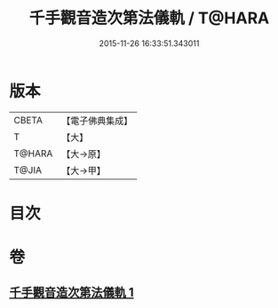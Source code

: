 #+TITLE: 千手觀音造次第法儀軌 / T@HARA
#+DATE: 2015-11-26 16:33:51.343011
* 版本
 |     CBETA|【電子佛典集成】|
 |         T|【大】     |
 |    T@HARA|【大→原】   |
 |     T@JIA|【大→甲】   |

* 目次
* 卷
** [[file:KR6j0274_001.txt][千手觀音造次第法儀軌 1]]
